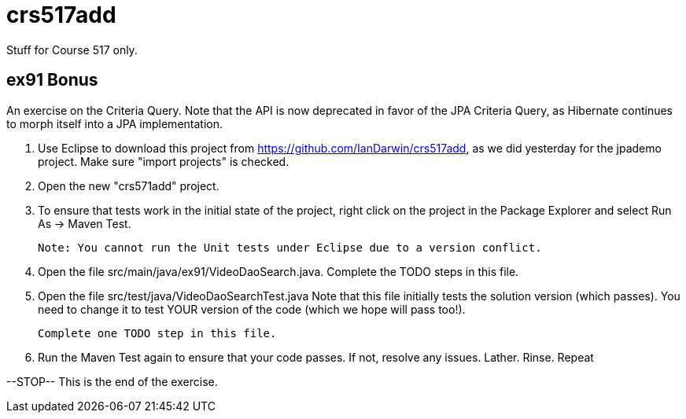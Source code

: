 = crs517add
Stuff for Course 517 only.

== ex91 Bonus

An exercise on the Criteria Query. Note that the API is now deprecated in favor of the JPA Criteria Query, as Hibernate
continues to morph itself into a JPA implementation.

1. Use Eclipse to download this project from https://github.com/IanDarwin/crs517add,
as we did yesterday for the jpademo project. Make sure "import projects" is checked.

2. Open the new "crs571add" project.

3. To ensure that tests work in the initial state of the project, right click on the project
	in the Package Explorer and select Run As -> Maven Test.

	Note: You cannot run the Unit tests under Eclipse due to a version conflict.

3. Open the file src/main/java/ex91/VideoDaoSearch.java.
   Complete the TODO steps in this file.

4. Open the file src/test/java/VideoDaoSearchTest.java
	Note that this file initially tests the solution version (which passes).
	You need to change it to test YOUR version of the code (which we hope will pass too!).

	Complete one TODO step in this file.

5. Run the Maven Test again to ensure that your code passes. If not, resolve any issues.
	Lather. Rinse. Repeat

--STOP-- This is the end of the exercise.
